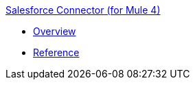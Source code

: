 .xref:index.adoc[Salesforce Connector (for Mule 4)]
* xref:overview.adoc[Overview]
* xref:reference.adoc[Reference]
